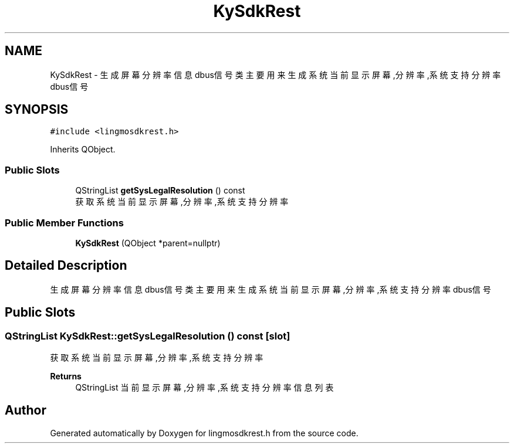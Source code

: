.TH "KySdkRest" 3 "Wed Sep 20 2023" "My Project" \" -*- nroff -*-
.ad l
.nh
.SH NAME
KySdkRest \- 生成屏幕分辨率信息dbus信号类 主要用来生成系统当前显示屏幕,分辨率,系统支持分辨率dbus信号  

.SH SYNOPSIS
.br
.PP
.PP
\fC#include <lingmosdkrest\&.h>\fP
.PP
Inherits QObject\&.
.SS "Public Slots"

.in +1c
.ti -1c
.RI "QStringList \fBgetSysLegalResolution\fP () const"
.br
.RI "获取系统当前显示屏幕,分辨率,系统支持分辨率 "
.in -1c
.SS "Public Member Functions"

.in +1c
.ti -1c
.RI "\fBKySdkRest\fP (QObject *parent=nullptr)"
.br
.in -1c
.SH "Detailed Description"
.PP 
生成屏幕分辨率信息dbus信号类 主要用来生成系统当前显示屏幕,分辨率,系统支持分辨率dbus信号 
.PP 

.SH "Public Slots"
.PP 
.SS "QStringList KySdkRest::getSysLegalResolution () const\fC [slot]\fP"

.PP
获取系统当前显示屏幕,分辨率,系统支持分辨率 
.PP
\fBReturns\fP
.RS 4
QStringList 当前显示屏幕,分辨率,系统支持分辨率信息列表 
.RE
.PP

.SH "Author"
.PP 
Generated automatically by Doxygen for lingmosdkrest.h from the source code\&.
